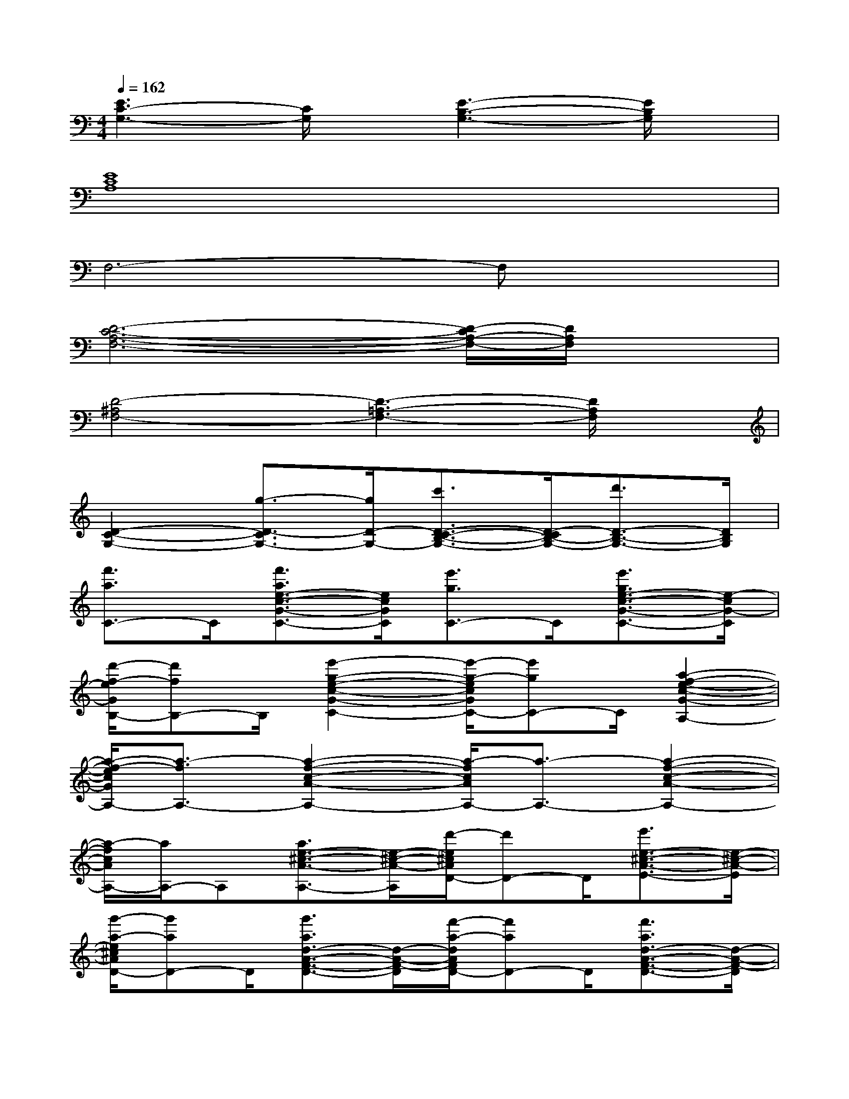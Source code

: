 X:1
T:
M:4/4
L:1/8
Q:1/4=162
K:C%0sharps
V:1
[E3C3-G,3-][C/2G,/2]x/2[E3-B,3-G,3-][E/2B,/2G,/2]x/2|
[E8C8A,8]|
F,6-F,x|
[D6-C6-A,6-F,6-][D/2-C/2A,/2-F,/2-][D/2A,/2F,/2]x|
[D4-^A,4F,4-][D3-=A,3-F,3-][D/2A,/2F,/2]x/2|
[D2-C2-G,2-][g3/2-D3/2-C3/2G,3/2-][g/2D/2-G,/2-][c'3/2D3/2-C3/2-B,3/2-G,3/2-][D/2-C/2B,/2-G,/2-][d'3/2D3/2-B,3/2-G,3/2-][D/2B,/2G,/2]|
[f'3/2a3/2C3/2-]C/2[f'3/2a3/2e3/2-c3/2-G3/2-C3/2-][e/2c/2G/2C/2][e'3/2g3/2C3/2-]C/2[e'3/2g3/2e3/2-c3/2-G3/2-C3/2-][e/2-c/2G/2-C/2]|
[d'/2-f/2-e/2G/2B,/2-][d'fB,-]B,/2[e'2-g2-e2-c2-G2-C2-][e'/2-g/2-e/2c/2G/2C/2-][e'gC-]C/2[a2-f2-e2-c2-G2-A,2-]|
[a/2-f/2-e/2c/2G/2A,/2-][a3/2-f3/2A,3/2-][a2-f2-c2-A2-A,2-][a/2-f/2c/2A/2A,/2-][a3/2-A,3/2-][a2-f2-c2-A2-A,2-]|
[a/2-f/2c/2A/2A,/2-][a/2A,/2-]A,[a3/2e3/2-^c3/2-A3/2-A,3/2-][e/2-^c/2-A/2-A,/2][d'/2-e/2^c/2A/2D/2-][d'D-]D/2[e'3/2e3/2-^c3/2-A3/2-E3/2-][e/2-^c/2-A/2-E/2]|
[g'/2-a/2-e/2^c/2A/2D/2-][g'aD-]D/2[g'3/2a3/2d3/2-A3/2-F3/2-D3/2-][d/2-A/2-F/2-D/2][f'/2-a/2-d/2A/2F/2D/2-][f'aD-]D/2[f'3/2a3/2d3/2-A3/2-F3/2-D3/2-][d/2-A/2-F/2-D/2]|
[e'/2-g/2-d/2A/2F/2=C/2-][e'gC-]C/2[f'2-a2-d2-A2-F2-D2-][f'/2-a/2-d/2A/2F/2D/2-][f'/2-a/2D/2-][f'/2D/2-]D/2[d'2-b2-d2-A2-F2-B,2-]|
[d'/2-b/2-d/2A/2F/2B,/2-][d'3/2-b3/2-B,3/2-][d'2-b2-d2-B2-G2-B,2-][d'/2-b/2-d/2B/2G/2B,/2-][d'3/2-b3/2-B,3/2-][d'2b2d2-B2-G2-B,2-]|
[d/2B/2G/2B,/2-]B,3/2[d'3/2b3/2d3/2-B3/2-G3/2-G,3/2-][d/2-B/2-G/2-G,/2][e'/2-c'/2-d/2B/2G/2A,/2-][e'c'A,-]A,/2[f'-d'-d-B-G-B,][f'/2d'/2-d/2-B/2-G/2-C/2-][d'/2d/2B/2G/2C/2-]|
[g'3/2c'3/2C3/2-]C/2[g'3/2c'3/2e3/2-c3/2-G3/2-C3/2-][e/2-c/2-G/2-C/2][g'/2-c'/2-e/2c/2G/2C/2-][g'c'C-]C/2[g'c'e-c-G-C-][e-c-GC]|
[e'/2-^g/2-e/2c/2B,/2-][e'^gB,-]B,/2[d'2-^g2-e2-B2-^G2-B,2-][d'/2-^g/2-e/2-B/2^G/2B,/2-][d'/2-^g/2e/2B,/2-][d'/2B,/2-]B,/2[c'2-a2-e2-B2-^G2-A,2-]